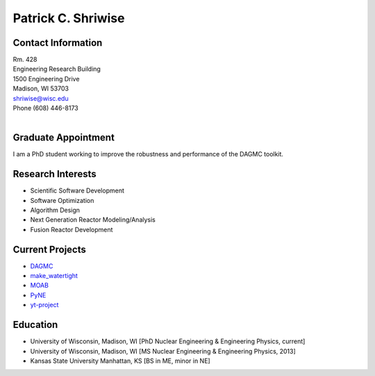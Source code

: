 Patrick C. Shriwise
==============================

.. image::  pcs.jpg
   :align: center
		    	    
Contact Information
--------------------

| Rm. 428
| Engineering Research Building
| 1500 Engineering Drive
| Madison, WI 53703 |map_image_link|_	 
| shriwise@wisc.edu
| Phone (608) 446-8173

|

.. image:: github-logo.png
   :width: 30px
   :target: https://github.com/pshriwise
   :alt: github profile

.. image:: bitbucket-logo.png
   :width: 30px
   :target: https://bitbucket.org/pshriwise/
   :alt: bitbucket profile
      
.. image:: twitter-logo.png
   :width: 30px
   :target: https://twitter.com/pshriwise
   :alt: twitter profile

.. image:: website-logo.png
   :width: 30px
   :target: http://pshriwise.github.io
   :alt: personal website

.. image:: notebook-logo.png
   :width: 30px
   :target: http://psnotebook.com.s3-website-us-east-1.amazonaws.com/
   :alt: lab notebook
	    

Graduate Appointment
--------------------

I am a PhD student  working to improve the robustness and performance of the DAGMC toolkit.

Research Interests
--------------------

- Scientific Software Development
- Software Optimization
- Algorithm Design
- Next Generation Reactor Modeling/Analysis
- Fusion Reactor Development

Current Projects
--------------------
- `DAGMC <svalinn.github.io/DAMC/>`_
- `make_watertight <https://github.com/svalinn/DAGMC/tree/develop/tools/make_watertight>`_
- `MOAB <http://sigma.mcs.anl.gov/moab-library/>`_
- `PyNE <http://pyne.io/>`_
- `yt-project <http://yt-project.org/>`_
    

Education
--------------------
- University of Wisconsin, Madison, WI  [PhD Nuclear Engineering & Engineering Physics, current]
- University of Wisconsin, Madison, WI  [MS Nuclear Engineering & Engineering Physics, 2013]
- Kansas State University Manhattan, KS [BS in ME, minor in NE]


.. _work_location: 

.. |map_image_link| image:: map-logo.png
                    :width: 20px
.. _map_image_link: https://www.google.com/maps/place/Engineering+Research+Bldg,+1500+Engineering+Dr,+Madison,+WI+53706/@43.0725521,-89.4136448,17z/data=!3m1!4b1!4m5!3m4!1s0x8807acc695f684f1:0x2fe05f887d68081a!8m2!3d43.0725321!4d-89.4114737
